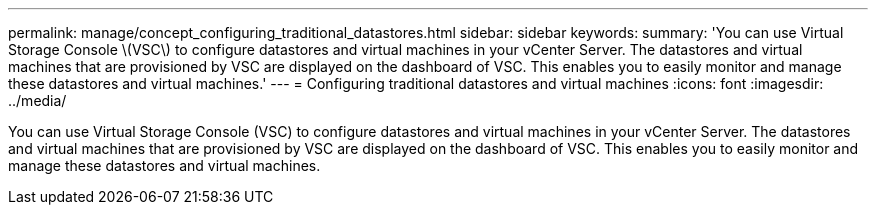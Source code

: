 ---
permalink: manage/concept_configuring_traditional_datastores.html
sidebar: sidebar
keywords: 
summary: 'You can use Virtual Storage Console \(VSC\) to configure datastores and virtual machines in your vCenter Server. The datastores and virtual machines that are provisioned by VSC are displayed on the dashboard of VSC. This enables you to easily monitor and manage these datastores and virtual machines.'
---
= Configuring traditional datastores and virtual machines
:icons: font
:imagesdir: ../media/

[.lead]
You can use Virtual Storage Console (VSC) to configure datastores and virtual machines in your vCenter Server. The datastores and virtual machines that are provisioned by VSC are displayed on the dashboard of VSC. This enables you to easily monitor and manage these datastores and virtual machines.

